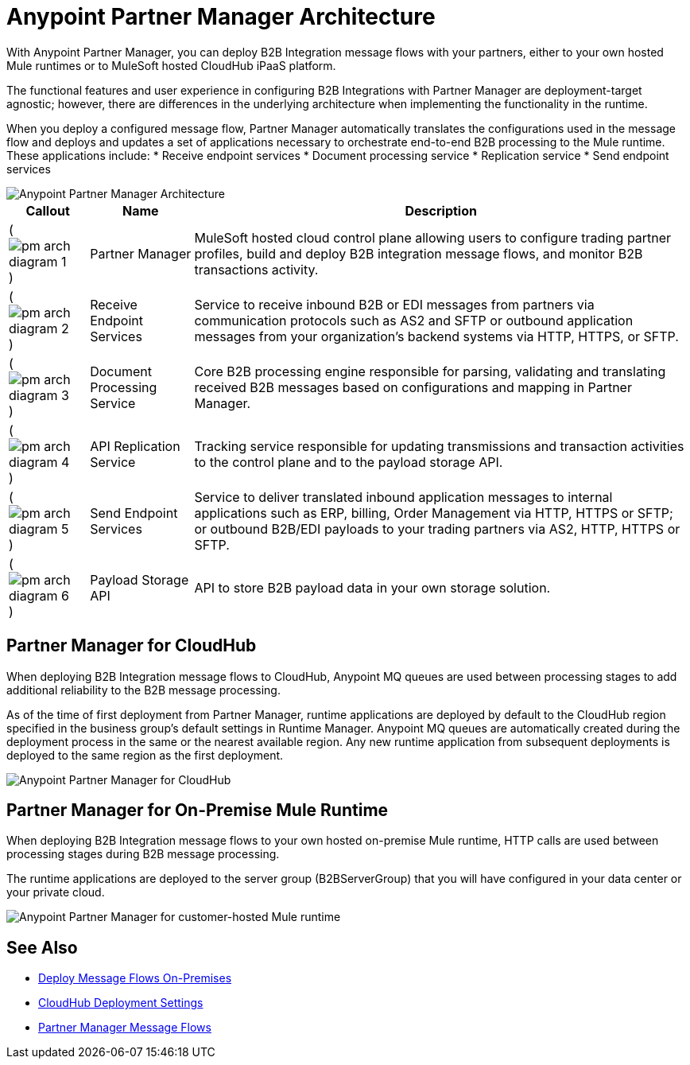= Anypoint Partner Manager Architecture

With Anypoint Partner Manager, you can deploy B2B Integration message flows with your partners, either to your own hosted Mule runtimes or to MuleSoft hosted CloudHub iPaaS platform.

The functional features and user experience in configuring B2B Integrations with Partner Manager are deployment-target agnostic; however, there are differences in the underlying architecture when implementing the functionality in the runtime.

When you deploy a configured message flow, Partner Manager automatically translates the configurations used in the message flow and deploys and updates a set of applications necessary to orchestrate end-to-end B2B processing to the Mule runtime. These applications include:
* Receive endpoint services
* Document processing service
* Replication service
* Send endpoint services

image::partner-manager-high-level-arch.png[Anypoint Partner Manager Architecture]

[%header%autowidth.spread]
|===
|Callout |Name |Description
|(image:pm-arch-diagram-1.png[])
|Partner Manager
|MuleSoft hosted cloud control plane allowing users to configure trading partner profiles, build and deploy B2B integration message flows, and monitor B2B transactions activity.

|(image:pm-arch-diagram-2.png[])
|Receive Endpoint Services
|Service to receive inbound B2B or EDI messages from partners via communication protocols such as AS2 and SFTP or outbound application messages from your organization’s backend systems via HTTP, HTTPS, or SFTP.

|(image:pm-arch-diagram-3.png[])
|Document Processing Service
|Core B2B processing engine responsible for parsing, validating and translating received B2B messages based on configurations and mapping in Partner Manager.

|(image:pm-arch-diagram-4.png[])
|API Replication Service
|Tracking service responsible for updating transmissions and transaction activities to the control plane and to the payload storage API.

|(image:pm-arch-diagram-5.png[])
|Send Endpoint Services
|Service to deliver translated inbound application messages to internal applications such as ERP, billing, Order Management via HTTP, HTTPS or SFTP; or outbound B2B/EDI payloads to your trading partners via AS2, HTTP, HTTPS or SFTP.

|(image:pm-arch-diagram-6.png[])
|Payload Storage API
|API to store B2B payload data in your own storage solution.
|===

== Partner Manager for CloudHub

When deploying B2B Integration message flows to CloudHub, Anypoint MQ queues are used between processing stages to add additional reliability to the B2B message processing.

As of the time of first deployment from Partner Manager, runtime applications are deployed by default to the CloudHub region specified in the business group’s default settings in Runtime Manager. Anypoint MQ queues are automatically created during the deployment process in the same or the nearest available region. Any new runtime application from subsequent deployments is deployed to the same region as the first deployment.

image::partner-manager-cloud-deployment.png[Anypoint Partner Manager for CloudHub]

== Partner Manager for On-Premise Mule Runtime

When deploying B2B Integration message flows to your own hosted on-premise Mule runtime, HTTP calls are used between processing stages during B2B message processing.

The runtime applications are deployed to the server group (B2BServerGroup) that you will have configured in your data center or your private cloud.

image::partner-manager-onprem-deployment.png[Anypoint Partner Manager for customer-hosted Mule runtime]

== See Also
* xref:deploy-onpremised.adoc[Deploy Message Flows On-Premises]
* xref:cloudhub-deploy-options.adoc[CloudHub Deployment Settings]
* xref:message-flows.adoc[Partner Manager Message Flows]
